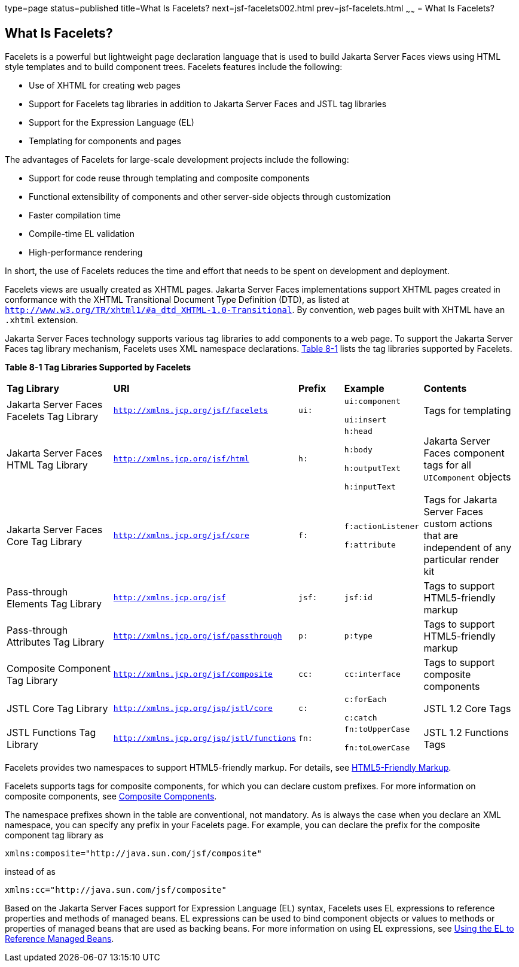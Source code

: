 type=page
status=published
title=What Is Facelets?
next=jsf-facelets002.html
prev=jsf-facelets.html
~~~~~~
= What Is Facelets?


[[GIJTU]][[what-is-facelets]]

What Is Facelets?
-----------------

Facelets is a powerful but lightweight page declaration language that is
used to build Jakarta Server Faces views using HTML style templates and to
build component trees. Facelets features include the following:

* Use of XHTML for creating web pages
* Support for Facelets tag libraries in addition to Jakarta Server Faces and
JSTL tag libraries
* Support for the Expression Language (EL)
* Templating for components and pages

The advantages of Facelets for large-scale development projects include
the following:

* Support for code reuse through templating and composite components
* Functional extensibility of components and other server-side objects
through customization
* Faster compilation time
* Compile-time EL validation
* High-performance rendering

In short, the use of Facelets reduces the time and effort that needs to
be spent on development and deployment.

Facelets views are usually created as XHTML pages. Jakarta Server Faces
implementations support XHTML pages created in conformance with the
XHTML Transitional Document Type Definition (DTD), as listed at
`http://www.w3.org/TR/xhtml1/#a_dtd_XHTML-1.0-Transitional`. By
convention, web pages built with XHTML have an `.xhtml` extension.

Jakarta Server Faces technology supports various tag libraries to add
components to a web page. To support the Jakarta Server Faces tag library
mechanism, Facelets uses XML namespace declarations. link:#GJBOX[Table
8-1] lists the tag libraries supported by Facelets.

[[sthref29]][[GJBOX]]

*Table 8-1 Tag Libraries Supported by Facelets*

[width="99%",cols="25%,25%,10%,15%,20%"]
|=======================================================================
|*Tag Library*|*URI*|*Prefix*|*Example*|*Contents*
|Jakarta Server Faces Facelets Tag Library
|`http://xmlns.jcp.org/jsf/facelets` |`ui:` a|
`ui:component`

`ui:insert`

 |Tags for templating

|Jakarta Server Faces HTML Tag Library |`http://xmlns.jcp.org/jsf/html`
|`h:` a|
`h:head`

`h:body`

`h:outputText`

`h:inputText`

 |Jakarta Server Faces component tags for all `UIComponent` objects

|Jakarta Server Faces Core Tag Library |`http://xmlns.jcp.org/jsf/core`
|`f:` a|
`f:actionListener`

`f:attribute`

 |Tags for Jakarta Server Faces custom actions that are independent of any
particular render kit

|Pass-through Elements Tag Library |`http://xmlns.jcp.org/jsf` |`jsf:`
|`jsf:id` |Tags to support HTML5-friendly markup

|Pass-through Attributes Tag Library
|`http://xmlns.jcp.org/jsf/passthrough` |`p:` |`p:type` |Tags to support
HTML5-friendly markup

|Composite Component Tag Library |`http://xmlns.jcp.org/jsf/composite`
|`cc:` |`cc:interface` |Tags to support composite components

|JSTL Core Tag Library |`http://xmlns.jcp.org/jsp/jstl/core` |`c:` a|
`c:forEach`

`c:catch`

 |JSTL 1.2 Core Tags

|JSTL Functions Tag Library |`http://xmlns.jcp.org/jsp/jstl/functions`
|`fn:` a|
`fn:toUpperCase`

`fn:toLowerCase`

 |JSTL 1.2 Functions Tags
|=======================================================================


Facelets provides two namespaces to support HTML5-friendly markup. For
details, see link:jsf-facelets009.html#BABGECCJ[HTML5-Friendly Markup].

Facelets supports tags for composite components, for which you can
declare custom prefixes. For more information on composite components,
see link:jsf-facelets005.html#GIQZR[Composite Components].

The namespace prefixes shown in the table are conventional, not
mandatory. As is always the case when you declare an XML namespace, you
can specify any prefix in your Facelets page. For example, you can
declare the prefix for the composite component tag library as

[source,oac_no_warn]
----
xmlns:composite="http://java.sun.com/jsf/composite"
----

instead of as

[source,oac_no_warn]
----
xmlns:cc="http://java.sun.com/jsf/composite"
----

Based on the Jakarta Server Faces support for Expression Language (EL)
syntax, Facelets uses EL expressions to reference properties and methods
of managed beans. EL expressions can be used to bind component objects
or values to methods or properties of managed beans that are used as
backing beans. For more information on using EL expressions, see
link:jsf-develop/jsf-develop001.html#BNAQP[Using the EL to Reference Managed Beans].
